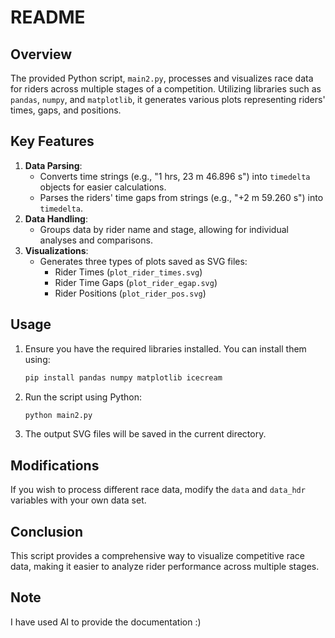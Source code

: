 * README

** Overview

The provided Python script, =main2.py=, processes and visualizes race data for riders across multiple stages of a competition. Utilizing libraries such as =pandas=, =numpy=, and =matplotlib=, it generates various plots representing riders' times, gaps, and positions.

** Key Features

1. *Data Parsing*:
   - Converts time strings (e.g., "1 hrs, 23 m 46.896 s") into =timedelta= objects for easier calculations.
   - Parses the riders' time gaps from strings (e.g., "+2 m 59.260 s") into =timedelta=.

2. *Data Handling*:
   - Groups data by rider name and stage, allowing for individual analyses and comparisons.

3. *Visualizations*:
   - Generates three types of plots saved as SVG files:
     - Rider Times (=plot_rider_times.svg=)
     - Rider Time Gaps (=plot_rider_egap.svg=)
     - Rider Positions (=plot_rider_pos.svg=)

** Usage

1. Ensure you have the required libraries installed. You can install them using:
   #+begin_src bash
   pip install pandas numpy matplotlib icecream
   #+end_src

2. Run the script using Python:
   #+begin_src bash
   python main2.py
   #+end_src

3. The output SVG files will be saved in the current directory.

** Modifications

If you wish to process different race data, modify the =data= and =data_hdr= variables with your own data set.

** Conclusion

This script provides a comprehensive way to visualize competitive race data, making it easier to analyze rider performance across multiple stages.

** Note
I have used AI to provide the documentation :)
